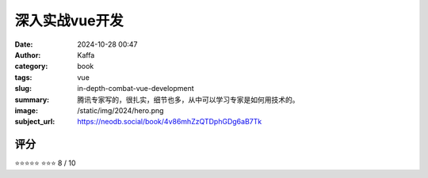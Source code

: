 深入实战vue开发
########################################################

:date: 2024-10-28 00:47
:author: Kaffa
:category: book
:tags: vue
:slug: in-depth-combat-vue-development
:summary: 腾讯专家写的，很扎实，细节也多，从中可以学习专家是如何用技术的。
:image: /static/img/2024/hero.png
:subject_url: https://neodb.social/book/4v86mhZzQTDphGDg6aB7Tk



评分
====================

⭐⭐⭐⭐⭐
⭐⭐⭐
8 / 10

